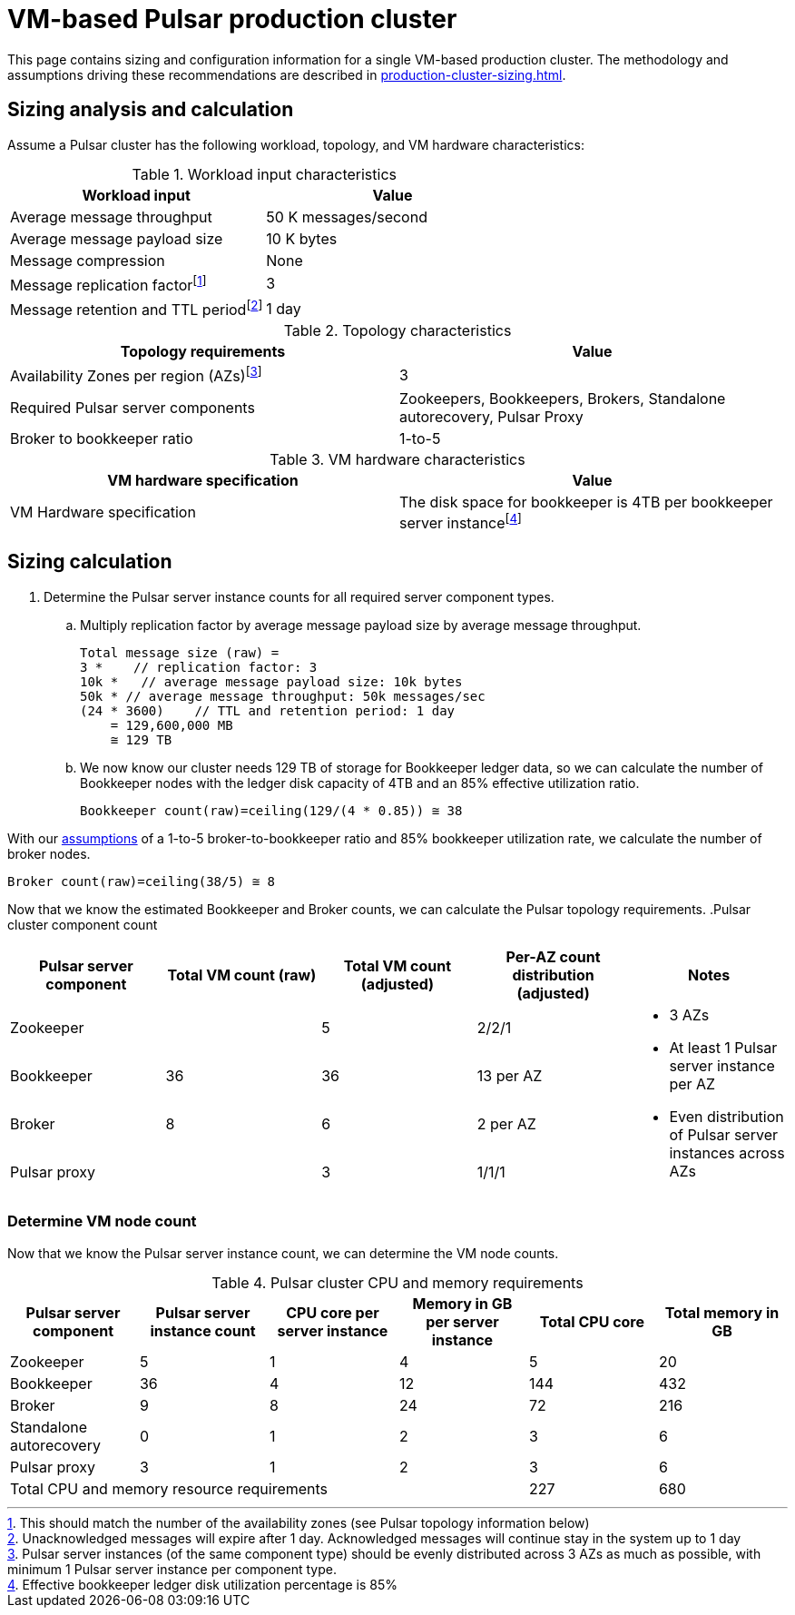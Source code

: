 = VM-based Pulsar production cluster

This page contains sizing and configuration information for a single VM-based production cluster.
The methodology and assumptions driving these recommendations are described in xref:production-cluster-sizing.adoc[].

== Sizing analysis and calculation

Assume a Pulsar cluster has the following workload, topology, and VM hardware characteristics:

.Workload input characteristics
[cols=2*,options=header]
|===
|*Workload input*
|*Value*

|Average message throughput
|50 K messages/second

|Average message payload size
|10 K bytes

|Message compression
|None

|Message replication factorfootnote:[This should match the number of the availability zones (see Pulsar topology information below)]
|3

|Message retention and TTL periodfootnote:[Unacknowledged messages will expire after 1 day. Acknowledged messages will continue stay in the system up to 1 day]
|1 day

|===

.Topology characteristics
[cols=2*,options=header]
|===
|*Topology requirements*
|*Value*

|Availability Zones per region (AZs)footnote:[Pulsar server instances (of the same component type) should be evenly distributed across 3 AZs as much as possible, with minimum 1 Pulsar server instance per component type.]
|3

|Required Pulsar server components
|Zookeepers, Bookkeepers, Brokers, Standalone autorecovery, Pulsar Proxy

|Broker to bookkeeper ratio
|1-to-5

|===

.VM hardware characteristics
[cols=2*,options=header]
|===
|*VM hardware specification*
|*Value*

|VM Hardware specification
|The disk space for bookkeeper is 4TB per bookkeeper server instancefootnote:[Effective bookkeeper ledger disk utilization percentage is 85%]

|===

== Sizing calculation

. Determine the Pulsar server instance counts for all required server component types.
.. Multiply replication factor by average message payload size by average message throughput.
+
[source,plain]
----
Total message size (raw) =
3 *    // replication factor: 3
10k *   // average message payload size: 10k bytes
50k * // average message throughput: 50k messages/sec
(24 * 3600)    // TTL and retention period: 1 day
    = 129,600,000 MB
    ≅ 129 TB
----
.. We now know our cluster needs 129 TB of storage for Bookkeeper ledger data, so we can calculate the number of Bookkeeper nodes with the ledger disk capacity of 4TB and an 85% effective utilization ratio.
+
[source,plain]
----
Bookkeeper count(raw)=ceiling(129/(4 * 0.85)) ≅ 38
----

With our xref:production-cluster-sizing.adoc#assumptions[assumptions] of a 1-to-5 broker-to-bookkeeper ratio and 85% bookkeeper utilization rate, we calculate the number of broker nodes.
[source,plain]
----
Broker count(raw)=ceiling(38/5) ≅ 8
----

Now that we know the estimated Bookkeeper and Broker counts, we can calculate the Pulsar topology requirements.
.Pulsar cluster component count
[cols=5*, options=header]
|===
|Pulsar server component
|Total VM count (raw)
|Total VM count (adjusted)
|Per-AZ count distribution (adjusted)
|Notes

|Zookeeper
|
|5
|2/2/1
.5+a|* 3 AZs +
* At least 1 Pulsar server instance per AZ +
* Even distribution of Pulsar server instances across AZs

|Bookkeeper
|36
|36
|13 per AZ

|Broker
|8
|6
|2 per AZ

|Pulsar proxy
|
|3
|1/1/1

|===

=== Determine VM node count

Now that we know the Pulsar server instance count, we can determine the VM node counts.

.Pulsar cluster CPU and memory requirements
[cols=6*, options=header]
|===
|Pulsar server component
|Pulsar server instance count
|CPU core per server instance
|Memory in GB per server instance
|Total CPU core
|Total memory in GB

|Zookeeper
|5
|1
|4
|5
|20

|Bookkeeper
|36
|4
|12
|144
|432

|Broker
|9
|8
|24
|72
|216

|Standalone autorecovery
|0
|1
|2
|3
|6

|Pulsar proxy
|3
|1
|2
|3
|6

4+|Total CPU and memory resource requirements
|227
|680

|===


